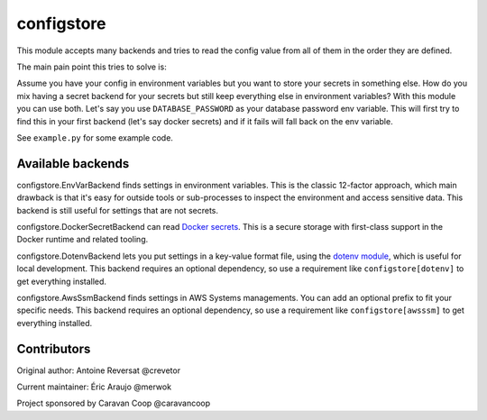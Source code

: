 ~~~~~~~~~~~~~
 configstore
~~~~~~~~~~~~~

This module accepts many backends and tries to read the config value from all of them in the order they are defined.

The main pain point this tries to solve is:

Assume you have your config in environment variables but you want to store your secrets in something else.
How do you mix having a secret backend for your secrets but still keep everything else in environment variables?
With this module you can use both. Let's say you use ``DATABASE_PASSWORD`` as your database password env variable.
This will first try to find this in your first backend (let's say docker secrets) and if it fails will fall back on the env variable.


See ``example.py`` for some example code.


Available backends
------------------

configstore.EnvVarBackend finds settings in environment variables.  This is the classic
12-factor approach, which main drawback is that it's easy for outside tools or sub-processes
to inspect the environment and access sensitive data.  This backend is still useful for
settings that are not secrets.

configstore.DockerSecretBackend can read `Docker secrets`_.
This is a secure storage with first-class support in the Docker runtime and related
tooling.

configstore.DotenvBackend lets you put settings in a key-value format file, using the
`dotenv module`_, which is useful for local development.
This backend requires an optional dependency, so use a requirement like ``configstore[dotenv]``
to get everything installed.

configstore.AwsSsmBackend finds settings in AWS Systems managements. You can add an optional prefix
to fit your specific needs. This backend requires an optional dependency, so use a requirement like ``configstore[awsssm]``
to get everything installed.

.. _docker secrets: https://docs.docker.com/engine/swarm/secrets/
.. _dotenv module: https://github.com/jpadilla/django-dotenv
.. _aws ssm: https://docs.aws.amazon.com/systems-manager/latest/APIReference/Welcome.html


Contributors
------------

Original author: Antoine Reversat @crevetor

Current maintainer: Éric Araujo @merwok

Project sponsored by Caravan Coop @caravancoop
